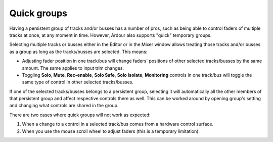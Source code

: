.. _quick_groups:

Quick groups
============

Having a persistent group of tracks and/or busses has a number of pros, such as being able to control faders of multiple tracks at once, at any moment in time. However, Ardour also supports "quick" temporary groups.

Selecting multiple tracks or busses either in the Editor or in the Mixer window allows treating those tracks and/or busses as a group as long as the tracks/busses are selected. This means:

-  Adjusting fader position in one track/bus will change faders' positions of other selected tracks/busses by the same amount. The same applies to input trim changes.
-  Toggling **Solo**, **Mute**, **Rec-enable**, **Solo Safe**, **Solo Isolate**, **Monitoring** controls in one track/bus will toggle the same type of control in other selected tracks/busses.

If one of the selected tracks/busses belongs to a persistent group, selecting it will automatically all the other members of that persistent group and affect respective controls there as well. This can be worked around by opening group's setting and changing what controls are shared in the group.

There are two cases where quick groups will not work as expected:

#. When a change to a control in a selected track/bus comes from a hardware control surface.
#. When you use the mouse scroll wheel to adjust faders (this is a temporary limitation).
